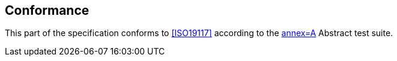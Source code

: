 == Conformance

This part of the specification conforms to <<ISO19117>> according to the
<<Part8,annex=A>> Abstract test suite.
